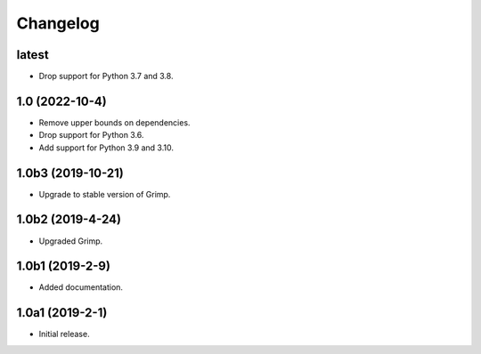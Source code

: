 Changelog
=========

latest
------

* Drop support for Python 3.7 and 3.8.

1.0 (2022-10-4)
---------------

* Remove upper bounds on dependencies.
* Drop support for Python 3.6.
* Add support for Python 3.9 and 3.10.

1.0b3 (2019-10-21)
------------------

* Upgrade to stable version of Grimp.

1.0b2 (2019-4-24)
-----------------

* Upgraded Grimp.

1.0b1 (2019-2-9)
----------------

* Added documentation.

1.0a1 (2019-2-1)
-----------------

* Initial release.
